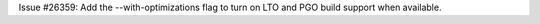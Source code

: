 Issue #26359: Add the --with-optimizations flag to turn on LTO and PGO build
support when available.